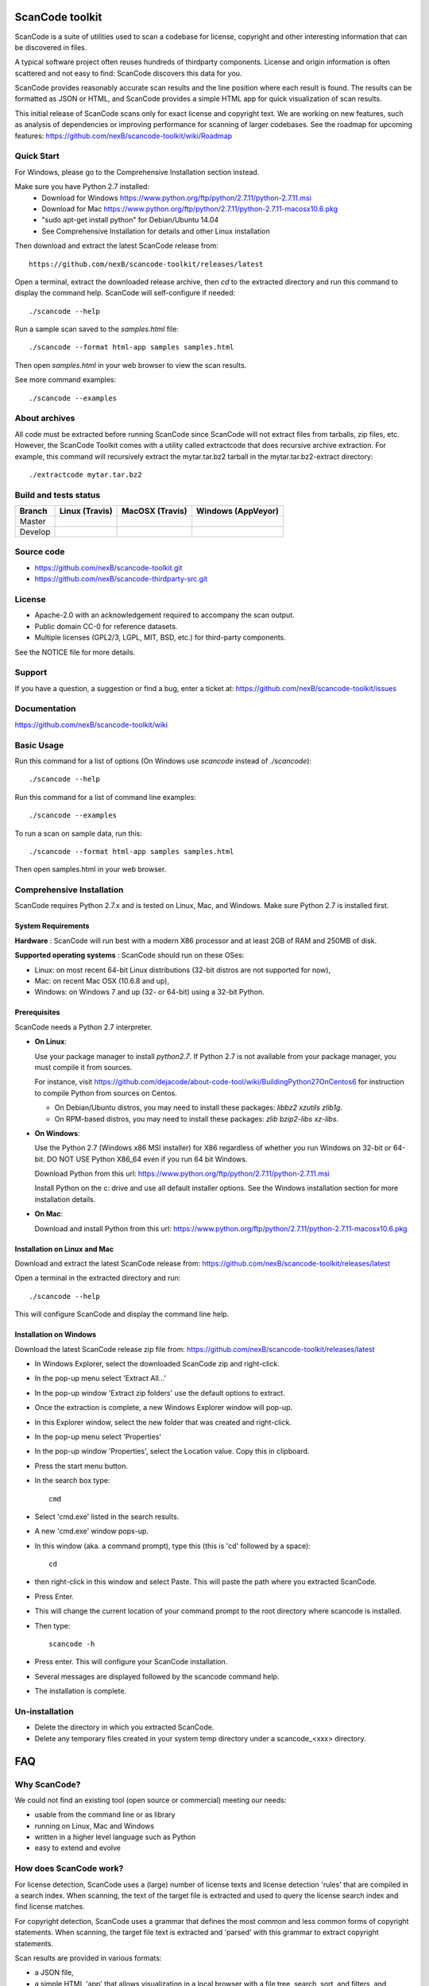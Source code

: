 ===============================
ScanCode toolkit
===============================

ScanCode is a suite of utilities used to scan a codebase for license, copyright
and other interesting information that can be discovered in files.

A typical software project often reuses hundreds of thirdparty components. 
License and origin information is often scattered and not easy to find:
ScanCode discovers this data for you.

ScanCode provides reasonably accurate scan results and the line position where
each result is found. The results can be formatted as JSON or HTML, and ScanCode
provides a simple HTML app for quick visualization of scan results.

This initial release of ScanCode scans only for exact license and copyright text.
We are working on new features, such as analysis of dependencies or improving 
performance for scanning of larger codebases.
See the roadmap for upcoming features:
https://github.com/nexB/scancode-toolkit/wiki/Roadmap

.. image:: samples/screenshot.png


Quick Start
===========

For Windows, please go to the Comprehensive Installation section instead.

Make sure you have Python 2.7 installed:
 * Download for Windows https://www.python.org/ftp/python/2.7.11/python-2.7.11.msi
 * Download for Mac https://www.python.org/ftp/python/2.7.11/python-2.7.11-macosx10.6.pkg
 * "sudo apt-get install python" for Debian/Ubuntu 14.04
 * See Comprehensive Installation for details and other Linux installation

Then download and extract the latest ScanCode release from::

    https://github.com/nexB/scancode-toolkit/releases/latest

Open a terminal, extract the downloaded release archive, then `cd` to the extracted
directory and run this command to display the command help. ScanCode will
self-configure if needed::

    ./scancode --help


Run a sample scan saved to the `samples.html` file::

    ./scancode --format html-app samples samples.html

Then open `samples.html` in your web browser to view the scan results. 

See more command examples::

    ./scancode --examples


About archives
==============
All code must be extracted before running ScanCode since ScanCode will not extract files from tarballs, zip files, etc.  However, the ScanCode Toolkit comes with a utility called extractcode that does recursive archive extraction.
For example, this command will recursively extract the mytar.tar.bz2 tarball in the mytar.tar.bz2-extract directory::
    ./extractcode mytar.tar.bz2


Build and tests status
======================

+-------+-----------------------------------------------------------------------------+-----------------------------------------------------------------------------+-----------------------------------------------------------------------------------------------+
|Branch |                         **Linux (Travis)**                                  |                         **MacOSX (Travis)**                                 |                         **Windows (AppVeyor)**                                                |
+=======+=============================================================================+=============================================================================+===============================================================================================+
|       |.. image:: https://api.travis-ci.org/nexB/scancode-toolkit.png?branch=master |.. image:: https://api.travis-ci.org/nexB/scancode-toolkit.png?branch=master |.. image:: https://ci.appveyor.com/api/projects/status/o3wl8mu4x18nropv/branch/master?png=true |
|Master |   :target: https://travis-ci.org/nexB/scancode-toolkit                      |   :target: https://travis-ci.org/nexB/scancode-toolkit                      |   :target: https://ci.appveyor.com/project/nexB/scancode-toolkit                              |
|       |   :alt: Linux Master branch tests status                                    |   :alt: MacOSX Master branch tests status                                   |   :alt: Windows Master branch tests status                                                    |
+-------+-----------------------------------------------------------------------------+-----------------------------------------------------------------------------+-----------------------------------------------------------------------------------------------+
|       |.. image:: https://api.travis-ci.org/nexB/scancode-toolkit.png?branch=develop|.. image:: https://api.travis-ci.org/nexB/scancode-toolkit.png?branch=develop|.. image:: https://ci.appveyor.com/api/projects/status/o3wl8mu4x18nropv/branch/develop?png=true|
|Develop|   :target: https://travis-ci.org/nexB/scancode-toolkit                      |   :target: https://travis-ci.org/nexB/scancode-toolkit                      |   :target: https://ci.appveyor.com/project/nexB/scancode-toolkit                              |
|       |   :alt: Linux Develop branch tests status                                   |   :alt: MacOSX Develop branch tests status                                  |   :alt: Windows Develop branch tests status                                                   |
+-------+-----------------------------------------------------------------------------+-----------------------------------------------------------------------------+-----------------------------------------------------------------------------------------------+


Source code
===========

* https://github.com/nexB/scancode-toolkit.git
* https://github.com/nexB/scancode-thirdparty-src.git


License
=======

* Apache-2.0 with an acknowledgement required to accompany the scan output.
* Public domain CC-0 for reference datasets.
* Multiple licenses (GPL2/3, LGPL, MIT, BSD, etc.) for third-party components. 

See the NOTICE file for more details.


Support
=======

If you have a question, a suggestion or find a bug, enter a ticket at:
https://github.com/nexB/scancode-toolkit/issues


Documentation
=============

https://github.com/nexB/scancode-toolkit/wiki


Basic Usage
===========

Run this command for a list of options (On Windows use `scancode` instead of `./scancode`)::

    ./scancode --help

Run this command for a list of command line examples::

    ./scancode --examples

To run a scan on sample data, run this::

    ./scancode --format html-app samples samples.html

Then open samples.html in your web browser.



Comprehensive Installation
==========================
ScanCode requires Python 2.7.x and is tested on Linux, Mac, and Windows. 
Make sure Python 2.7 is installed first.

System Requirements
-------------------

**Hardware** : 
ScanCode will run best with a modern X86 processor and at least 2GB of RAM and 250MB of disk.

**Supported operating systems** : ScanCode should run on these OSes:

* Linux: on most recent 64-bit Linux distributions (32-bit distros are not supported for now),
* Mac: on recent Mac OSX (10.6.8 and up),
* Windows: on Windows 7 and up (32- or 64-bit) using a 32-bit Python.

Prerequisites
-------------

ScanCode needs a Python 2.7 interpreter.
 
- **On Linux**:

  Use your package manager to install `python2.7`.
  If Python 2.7 is not available from your package manager, you must compile it from sources.

  For instance, visit https://github.com/dejacode/about-code-tool/wiki/BuildingPython27OnCentos6
  for instruction to compile Python from sources on Centos.

  * On Debian/Ubuntu distros, you may need to install these packages: `libbz2 xzutils zlib1g`.
  * On RPM-based distros, you may need to install these packages: `zlib bzip2-libs xz-libs`.

- **On Windows**:

  Use the Python 2.7 (Windows x86 MSI installer) for X86 regardless of whether you run Windows
  on 32-bit or 64-bit. DO NOT USE Python X86_64 even if you run 64 bit Windows.

  Download Python from this url:
  https://www.python.org/ftp/python/2.7.11/python-2.7.11.msi

  Install Python on the c: drive and use all default installer options.
  See the Windows installation section for more installation details.


- **On Mac**:

  Download and install Python from this url:
  https://www.python.org/ftp/python/2.7.11/python-2.7.11-macosx10.6.pkg


Installation on Linux and Mac
-----------------------------

Download and extract the latest ScanCode release from:
https://github.com/nexB/scancode-toolkit/releases/latest


Open a terminal in the extracted directory and run::

    ./scancode --help

This will configure ScanCode and display the command line help.


Installation on Windows
-----------------------

Download the latest ScanCode release zip file from:
https://github.com/nexB/scancode-toolkit/releases/latest

* In Windows Explorer, select the downloaded ScanCode zip and right-click.
* In the pop-up menu select 'Extract All...'
* In the pop-up window 'Extract zip folders' use the default options to extract.
* Once the extraction is complete, a new Windows Explorer window will pop-up.
* In this Explorer window, select the new folder that was created and right-click.
* In the pop-up menu select 'Properties'
* In the pop-up window 'Properties', select the Location value. Copy this in clipboard.
* Press the start menu button.
* In the search box type::

        cmd

* Select 'cmd.exe' listed in the search results.
* A new 'cmd.exe' window pops-up.
* In this window (aka. a command prompt), type this (this is 'cd' followed by a space)::

       cd 

* then right-click in this window and select Paste. This will paste the path where you extracted ScanCode.
* Press Enter.
* This will change the current location of your command prompt to the root directory where scancode is installed.
* Then type::

        scancode -h

* Press enter. This will configure your ScanCode installation.
* Several messages are displayed followed by the scancode command help.
* The installation is complete.


Un-installation
===============
* Delete the directory in which you extracted ScanCode.
* Delete any temporary files created in your system temp directory under a
  scancode_<xxx> directory.



===
FAQ
===

Why ScanCode?
=============

We could not find an existing tool (open source or commercial) meeting our needs:

* usable from the command line or as library
* running on Linux, Mac and Windows
* written in a higher level language such as Python
* easy to extend and evolve


How does ScanCode work?
=======================

For license detection, ScanCode uses a (large) number of license texts and license
detection 'rules' that are compiled in a search index. When scanning, the text of
the target file is extracted and used to query the license search index and find
license matches.

For copyright detection, ScanCode uses a grammar that defines the most common and
less common forms of copyright statements. When scanning, the target file text
is extracted and 'parsed' with this grammar to extract copyright statements.

Scan results are provided in various formats:

* a JSON file,
* a simple HTML 'app' that allows visualization in a local browser with a file tree,
  search, sort, and filters, and
* a simple unformatted HTML file that can opened in browser or as a spreadsheet.
 
For each scanned file, the result contains:

* its location in the codebase,
* the detected licenses and copyright statements,
* the start and end line numbers identifying where the license or copyright was found 
  in the scanned file, and
* reference information for the detected license.

For archive extraction, ScanCode uses a combination of Python modules, 7zip 
and libarchive/bsdtar to detect archive types and extract these recursively.

Several other utility modules are used such as libmagic for file and mime type
detection.


How to add a new license for detection?
=======================================
To add new license, you first need to select a new and unique license key (mit and gpl-2.0
are some of the existing license keys). All licenses are stored as plain text files in
the src/licensedcode/data/licenses directory using their key as part of the file names.

You need to create a pair of files:

* a file with the text of the license saved in a plain text file named `key`.LICENSE
* a small text data file (in YAML format) named `key`.yml that contains license information such as::

    key: my-license
    name: My License

The key name can contain only these symbols:

* lowercase letters from a to z,
* numbers from 0 to 9,and
* dash `-` and `.` period signs. No spaces.

Save these two files in the ``src/licensedcode/data/licenses/`` directory.

`Done!`

See the src/licensedcode/data/licenses/ directory for examples.


How to add a new license detection rule?
========================================
A license detection rule is a pair of files:

* a plain text rule file that is typically a variant of a license text, notice or license mention.
* a small text data file (in YAML format) documenting which license(s) should be detected for 
  the rule text. 

To add new rule, you need to pick a unique base file name. As a convention we like to include
the license key(s) that should be detected in that name to make it more descriptive.
For example: `mit_and_gpl-2.0` is a good base name. Add a suffix to make it unique if there is
already a rule with this base name. Do not use spaces or special characters in that name.

Then create the rule file in the src/licensedcode/data/rules/ directory using this name replacing 
`selected_base_name` with the base name you selected::

    selected_base_name.RULE

Save your rule text in this file.

Then create the YAML data file in the src/licensedcode/data/rules/ directory using this name::

    selected_base_name.yml

For a simple mit and gpl-2.0 detection license keys detection, the content of this file can be
this YAML snippet::

    licenses:
        - mit
        - gpl-2.0

Save these two files in the src/licensedcode/data/licenses/ directory and your are `done!`

See the src/licensedcode/data/rules/ directory for examples.


More (advanced) rules options:

* you can use a ``notes:`` text field to  document this rule.
* if no license should be detected for your .RULE text, do not add a list of license keys, just add a note.
* .RULE text can contain special text regions that can be ignored when scanning for licenses. 
  You can mark a template region in your rule text using {{double curly braces}} and up to five words can
  vary and still match this rule. You must add this field in your .yml data file to mark this rule as a `template`::

      template: yes

* By using a number after the opening braces, more than five words can be skipped. With `{{10 double curly braces }}`
  ten words would be skipped.
* To mark a rule as detecting a choice of licenses, add this field in your .yml file::

      license_choice: yes


How to get started with development?
====================================

ScanCode is primarily developed in Python with Python 2.7.

Source code is at:

* https://github.com/nexB/scancode-toolkit.git
* https://github.com/nexB/scancode-thirdparty-src.git

Open a terminal, clone the `scancode-toolkit` repository, cd to the clone directory and run::

    source configure

On Windows open a command prompt, cd to the clone directory and run instead::

    configure

The configure script creates an isolated Python virtual environment ready for
development usage. Rerun ``configure`` or ``source bin/activate`` when opening
a new terminal. Rerun ``configure`` after a pull or a branch merge.

To run the all tests run this command. Be patient: there are thousands of tests! ::

    py.test

To run the tests faster on four processors in parallel run::

    py.test -n 4


More info:

* Source code and license datasets are in the /src/ directory.
* Test code and test data are in the /tests/ directory.
* Datasets and test data are in /data/ sub-directories.
* Third-party components are vendored in the /thirdparty/ directory.
  ScanCode is self contained and should not require network access for installation or configuration 
  of third-part libraries.
* Additional pre-compiled vendored binaries are stored in bin/ sub-directories of the /src/ directory with
  their sources in this repo: https://github.com/nexB/scancode-thirdparty-src/
* Porting ScanCode to other  OS (FreeBSD, etc.) is possible. Enter an issue for help.
* Bugs and pull requests are welcomed.
* See the wiki and CONTRIBUTING.rst for more info.
